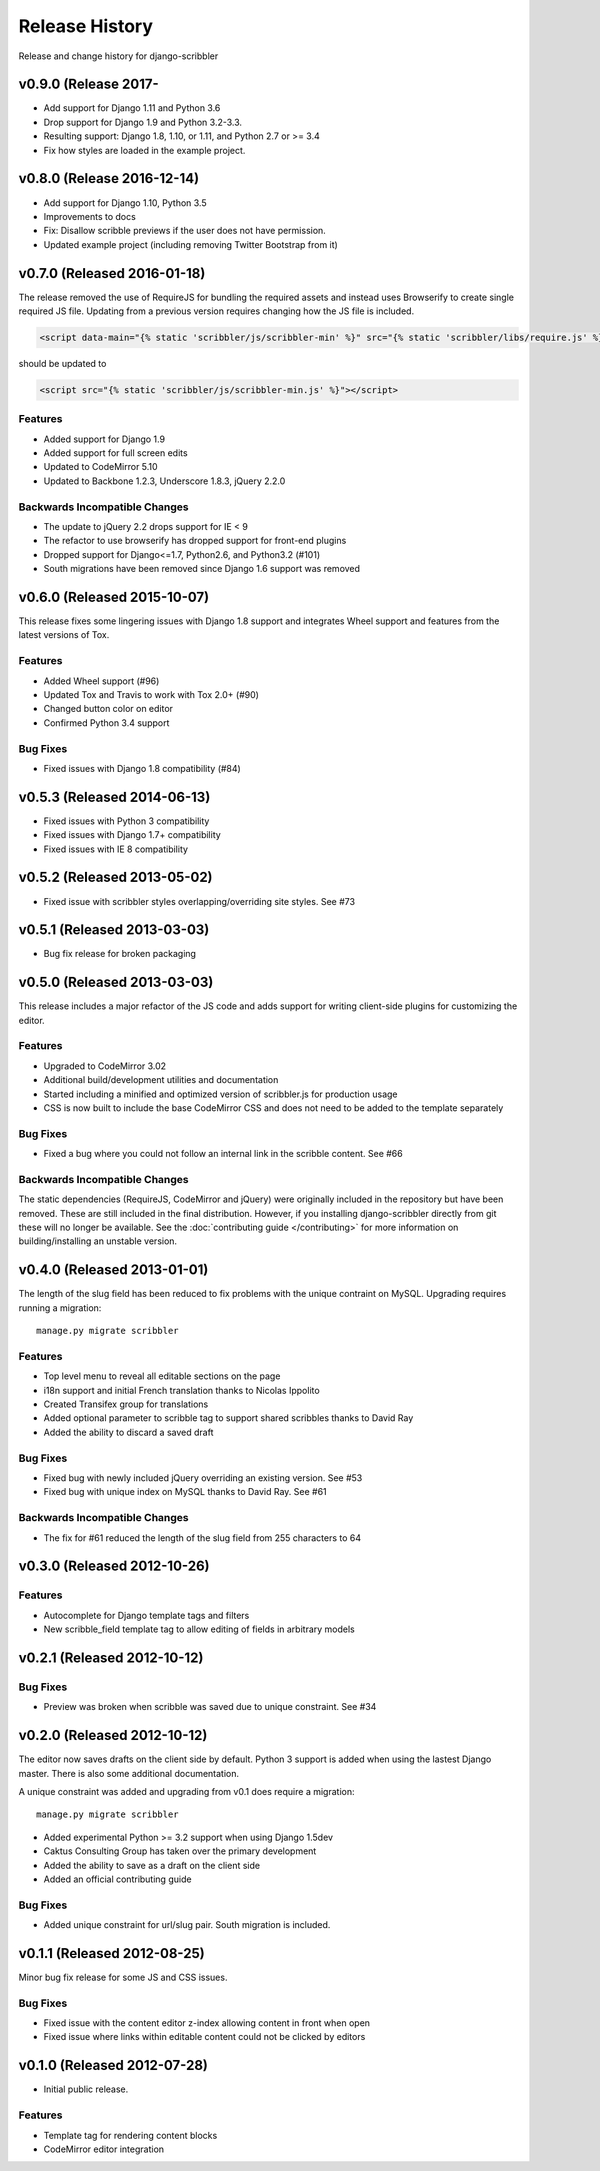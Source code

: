 Release History
====================================

Release and change history for django-scribbler

v0.9.0 (Release 2017-
------------------------------------

- Add support for Django 1.11 and Python 3.6
- Drop support for Django 1.9 and Python 3.2-3.3.
- Resulting support: Django 1.8, 1.10, or 1.11, and Python 2.7 or >= 3.4
- Fix how styles are loaded in the example project.

v0.8.0 (Release 2016-12-14)
------------------------------------

- Add support for Django 1.10, Python 3.5
- Improvements to docs
- Fix: Disallow scribble previews if the user does not have permission.
- Updated example project (including removing Twitter Bootstrap from it)


v0.7.0 (Released 2016-01-18)
------------------------------------

The release removed the use of RequireJS for bundling the required assets
and instead uses Browserify to create single required JS file. Updating
from a previous version requires changing how the JS file is included.

.. code-block:: html

    <script data-main="{% static 'scribbler/js/scribbler-min' %}" src="{% static 'scribbler/libs/require.js' %}"></script>

should be updated to

.. code-block:: html

    <script src="{% static 'scribbler/js/scribbler-min.js' %}"></script>


Features
_________________

- Added support for Django 1.9
- Added support for full screen edits
- Updated to CodeMirror 5.10
- Updated to Backbone 1.2.3, Underscore 1.8.3, jQuery 2.2.0

Backwards Incompatible Changes
__________________________________

- The update to jQuery 2.2 drops support for IE < 9
- The refactor to use browserify has dropped support for front-end plugins
- Dropped support for Django<=1.7, Python2.6, and Python3.2 (#101)
- South migrations have been removed since Django 1.6 support was removed


v0.6.0 (Released 2015-10-07)
------------------------------------

This release fixes some lingering issues with Django 1.8 support and integrates
Wheel support and features from the latest versions of Tox.

Features
_________________

- Added Wheel support (#96)
- Updated Tox and Travis to work with Tox 2.0+ (#90)
- Changed button color on editor
- Confirmed Python 3.4 support

Bug Fixes
_________________

- Fixed issues with Django 1.8 compatibility (#84)


v0.5.3 (Released 2014-06-13)
------------------------------------

- Fixed issues with Python 3 compatibility
- Fixed issues with Django 1.7+ compatibility
- Fixed issues with IE 8 compatibility


v0.5.2 (Released 2013-05-02)
------------------------------------

- Fixed issue with scribbler styles overlapping/overriding site styles. See #73


v0.5.1 (Released 2013-03-03)
------------------------------------

- Bug fix release for broken packaging


v0.5.0 (Released 2013-03-03)
------------------------------------

This release includes a major refactor of the JS code and adds support for writing
client-side plugins for customizing the editor.

Features
_________________

- Upgraded to CodeMirror 3.02
- Additional build/development utilities and documentation
- Started including a minified and optimized version of scribbler.js for production usage
- CSS is now built to include the base CodeMirror CSS and does not need to be added to the template separately

Bug Fixes
_________________

- Fixed a bug where you could not follow an internal link in the scribble content. See #66

Backwards Incompatible Changes
__________________________________

The static dependencies (RequireJS, CodeMirror and jQuery) were originally included in the repository
but have been removed. These are still included in the final distribution. However, if you installing
django-scribbler directly from git these will no longer be available. See the :doc:`contributing guide </contributing>`
for more information on building/installing an unstable version.


v0.4.0 (Released 2013-01-01)
------------------------------------

The length of the slug field has been reduced to fix problems with the unique contraint
on MySQL. Upgrading requires running a migration::

    manage.py migrate scribbler

Features
_________________

- Top level menu to reveal all editable sections on the page
- i18n support and initial French translation thanks to Nicolas Ippolito
- Created Transifex group for translations
- Added optional parameter to scribble tag to support shared scribbles thanks to David Ray
- Added the ability to discard a saved draft

Bug Fixes
_________________

- Fixed bug with newly included jQuery overriding an existing version. See #53
- Fixed bug with unique index on MySQL thanks to David Ray. See #61

Backwards Incompatible Changes
__________________________________

- The fix for #61 reduced the length of the slug field from 255 characters to 64


v0.3.0 (Released 2012-10-26)
------------------------------------

Features
_________________

- Autocomplete for Django template tags and filters
- New scribble_field template tag to allow editing of fields in arbitrary models


v0.2.1 (Released 2012-10-12)
------------------------------------

Bug Fixes
_________________

- Preview was broken when scribble was saved due to unique constraint. See #34


v0.2.0 (Released 2012-10-12)
------------------------------------

The editor now saves drafts on the client side by default. Python 3 support is
added when using the lastest Django master. There is also some additional documentation.

A unique constraint was added and upgrading from v0.1 does require a migration::

    manage.py migrate scribbler

- Added experimental Python >= 3.2 support when using Django 1.5dev
- Caktus Consulting Group has taken over the primary development
- Added the ability to save as a draft on the client side
- Added an official contributing guide

Bug Fixes
_________________

- Added unique constraint for url/slug pair. South migration is included.


v0.1.1 (Released 2012-08-25)
------------------------------------

Minor bug fix release for some JS and CSS issues.

Bug Fixes
_________________

- Fixed issue with the content editor z-index allowing content in front when open
- Fixed issue where links within editable content could not be clicked by editors


v0.1.0 (Released 2012-07-28)
------------------------------------

- Initial public release.

Features
_________________

- Template tag for rendering content blocks
- CodeMirror editor integration

